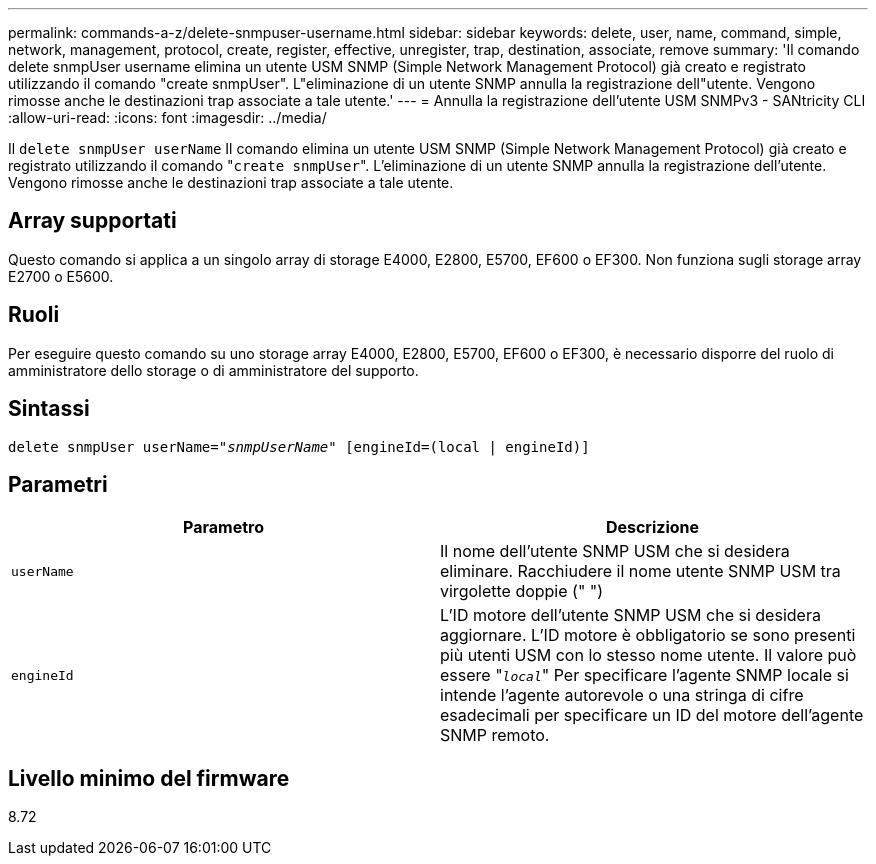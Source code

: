 ---
permalink: commands-a-z/delete-snmpuser-username.html 
sidebar: sidebar 
keywords: delete, user, name, command, simple, network, management, protocol, create, register, effective, unregister, trap, destination, associate, remove 
summary: 'Il comando delete snmpUser username elimina un utente USM SNMP (Simple Network Management Protocol) già creato e registrato utilizzando il comando "create snmpUser". L"eliminazione di un utente SNMP annulla la registrazione dell"utente. Vengono rimosse anche le destinazioni trap associate a tale utente.' 
---
= Annulla la registrazione dell'utente USM SNMPv3 - SANtricity CLI
:allow-uri-read: 
:icons: font
:imagesdir: ../media/


[role="lead"]
Il `delete snmpUser userName` Il comando elimina un utente USM SNMP (Simple Network Management Protocol) già creato e registrato utilizzando il comando "[.code]``create snmpUser``". L'eliminazione di un utente SNMP annulla la registrazione dell'utente. Vengono rimosse anche le destinazioni trap associate a tale utente.



== Array supportati

Questo comando si applica a un singolo array di storage E4000, E2800, E5700, EF600 o EF300. Non funziona sugli storage array E2700 o E5600.



== Ruoli

Per eseguire questo comando su uno storage array E4000, E2800, E5700, EF600 o EF300, è necessario disporre del ruolo di amministratore dello storage o di amministratore del supporto.



== Sintassi

[source, cli, subs="+macros"]
----
pass:quotes[delete snmpUser userName="_snmpUserName_" [engineId=(local | engineId)]]
----


== Parametri

[cols="2*"]
|===
| Parametro | Descrizione 


 a| 
`userName`
 a| 
Il nome dell'utente SNMP USM che si desidera eliminare. Racchiudere il nome utente SNMP USM tra virgolette doppie (" ")



 a| 
`engineId`
 a| 
L'ID motore dell'utente SNMP USM che si desidera aggiornare. L'ID motore è obbligatorio se sono presenti più utenti USM con lo stesso nome utente. Il valore può essere "[.code]``_local_``" Per specificare l'agente SNMP locale si intende l'agente autorevole o una stringa di cifre esadecimali per specificare un ID del motore dell'agente SNMP remoto.

|===


== Livello minimo del firmware

8.72

